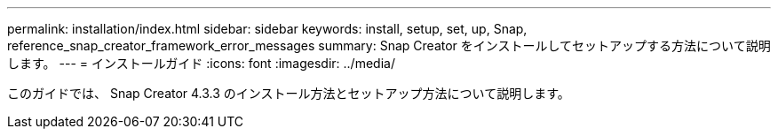 ---
permalink: installation/index.html 
sidebar: sidebar 
keywords: install, setup, set, up, Snap, reference_snap_creator_framework_error_messages 
summary: Snap Creator をインストールしてセットアップする方法について説明します。 
---
= インストールガイド
:icons: font
:imagesdir: ../media/


[role="Lead"]
このガイドでは、 Snap Creator 4.3.3 のインストール方法とセットアップ方法について説明します。
